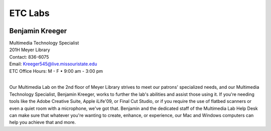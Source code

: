 ================
ETC Labs
================

.. image:: static/images/photos/Web-BenK.jpg
   :class: left
   :width: 100

Benjamin Kreeger
================
| Multimedia Technology Specialist
| 201H Meyer Library
| Contact: 836-6075
| Email: Kreeger545@live.missouristate.edu
| ETC Office Hours: M - F • 9:00 am - 3:00 pm
|

Our Multimedia Lab on the 2nd floor of Meyer Library strives to meet our patrons' specialized needs, and our Multimedia Technology Specialist, Benjamin Kreeger, works to further the lab's abilities and assist those using it.  If you're needing tools like the Adobe Creative Suite, Apple iLife'09, or Final Cut Studio, or if you require the use of flatbed scanners or even a quiet room with a microphone, we've got that.  Benjamin and the dedicated staff of the Multimedia Lab Help Desk can make sure that whatever you're wanting to create, enhance, or experience, our Mac and Windows computers can help you achieve that and more.